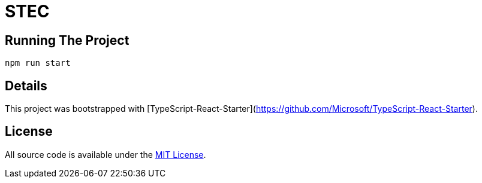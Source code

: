 # STEC

## Running The Project

`npm run start`

## Details

This project was bootstrapped with [TypeScript-React-Starter](https://github.com/Microsoft/TypeScript-React-Starter).

## License

All source code is available under the link:LICENSE[MIT License].